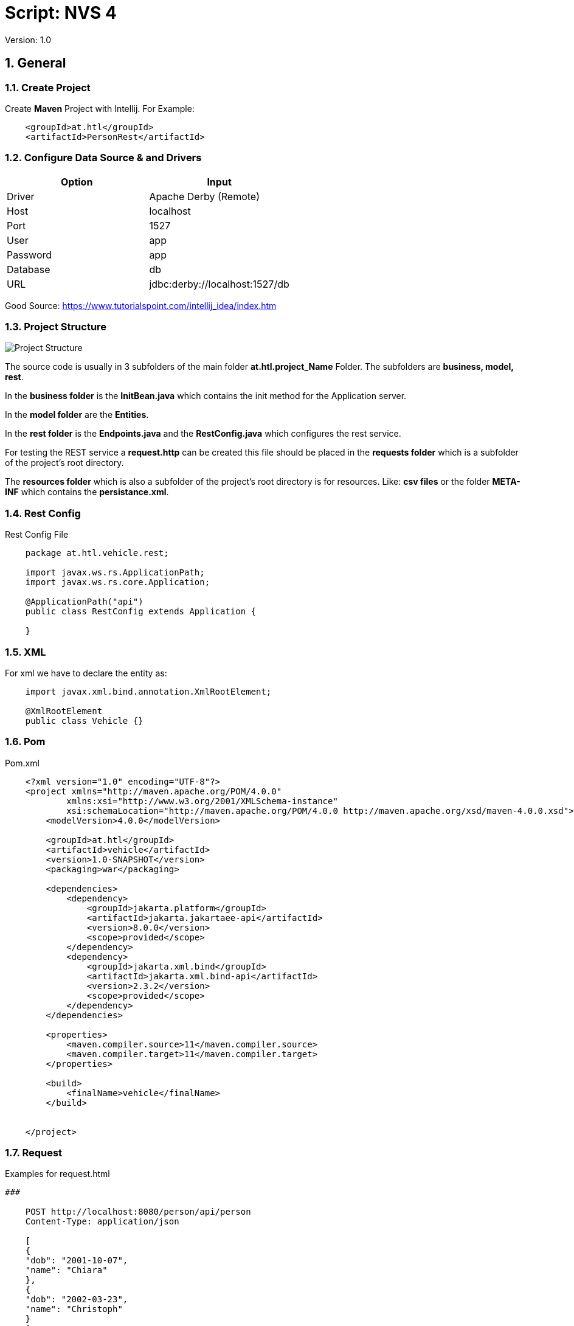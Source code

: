 = Script: NVS 4

// Metadata
:author: GeorgSEng
:date: 2019-12-07
:revision:  1.0
// Settings
//:source-highlighter: coderay
//:icons: font
:sectnums:    // Nummerierung der Überschriften / section numbering
// Refs:
:imagesdir: /home/georg/Documents/4NVS/Documents/images
//:sourcedir-code: src/main/java/at/htl/jdbcprimer
//:sourcedir-test: src/test/java/at/htl/jdbcprimer
:toc:
 
Version: {revision}

== General

=== Create Project

Create *Maven* Project with Intellij.
For Example:
[source, xml]
----
    <groupId>at.htl</groupId>
    <artifactId>PersonRest</artifactId>
----

=== Configure Data Source & and Drivers

|===
| Option | Input

| Driver | Apache Derby (Remote)

| Host | localhost

| Port | 1527

| User | app

| Password | app

| Database | db

| URL | jdbc:derby://localhost:1527/db

|===

Good Source:
https://www.tutorialspoint.com/intellij_idea/index.htm

=== Project Structure

image::Project_Structure.png[]

The source code is usually in 3 subfolders of the main folder *at.htl.project_Name* Folder. The subfolders are *business, model, rest*.

In the *business folder* is the *InitBean.java* which 
contains the init method for the Application server.

In the *model folder* are the *Entities*.

In the *rest folder* is the *Endpoints.java* and the *RestConfig.java* which configures the rest service.

For testing the REST service a *request.http* can be created this file should be placed in the *requests folder* which is a subfolder of the project's root directory.

The *resources folder* which is also a subfolder of the project's root directory is for resources. Like: *csv files* or the folder *META-INF* which contains the *persistance.xml*.

=== Rest Config

.Rest Config File
[source, java]
----
    package at.htl.vehicle.rest;

    import javax.ws.rs.ApplicationPath;
    import javax.ws.rs.core.Application;

    @ApplicationPath("api")
    public class RestConfig extends Application {

    }
----


=== XML
For xml we have to declare the entity as: 

[source, Java]
----
    import javax.xml.bind.annotation.XmlRootElement;

    @XmlRootElement
    public class Vehicle {}
----

=== Pom
.Pom.xml
[source, XML]
----
    <?xml version="1.0" encoding="UTF-8"?>
    <project xmlns="http://maven.apache.org/POM/4.0.0"
            xmlns:xsi="http://www.w3.org/2001/XMLSchema-instance"
            xsi:schemaLocation="http://maven.apache.org/POM/4.0.0 http://maven.apache.org/xsd/maven-4.0.0.xsd">
        <modelVersion>4.0.0</modelVersion>

        <groupId>at.htl</groupId>
        <artifactId>vehicle</artifactId>
        <version>1.0-SNAPSHOT</version>
        <packaging>war</packaging>

        <dependencies>
            <dependency>
                <groupId>jakarta.platform</groupId>
                <artifactId>jakarta.jakartaee-api</artifactId>
                <version>8.0.0</version>
                <scope>provided</scope>
            </dependency>
            <dependency>
                <groupId>jakarta.xml.bind</groupId>
                <artifactId>jakarta.xml.bind-api</artifactId>
                <version>2.3.2</version>
                <scope>provided</scope>
            </dependency>
        </dependencies>

        <properties>
            <maven.compiler.source>11</maven.compiler.source>
            <maven.compiler.target>11</maven.compiler.target>
        </properties>

        <build>
            <finalName>vehicle</finalName>
        </build>


    </project>
----


=== Request

.Examples for request.html
[source, html]
----
###

    POST http://localhost:8080/person/api/person
    Content-Type: application/json

    [
    {
    "dob": "2001-10-07",
    "name": "Chiara"
    },
    {
    "dob": "2002-03-23",
    "name": "Christoph"
    }
    ]

    ###

    GET http://localhost:8080/person/api/person/demo
    Accept: application/xml

    ###

    GET http://localhost:8080/person/api/person?name=Susi
----


=== Read data from csv
https://stuetzpunkt.wordpress.com/2016/12/28/how-to-access-file-in-resources-folder-javaee/

.Example for Read a CSV
[source, java]
----
    private void init(
        @Observes
        @Initialized(ApplicationScoped.class) Object object) {
        readCsv(FILE_NAME);
    }

    private void readCsv(String fileName) {
        URL url = Thread.currentThread().getContextClassLoader()
                .getResource(fileName);
        try (Stream<String> stream = Files.lines(Paths.get(url.getPath())
                , StandardCharsets.UTF_8)) {
            stream
                    .skip(1)
                    ...
                    .forEach(em::merge);
        } catch (IOException e) {
            e.printStackTrace();
        }
    }
----


== JPA
JPA is a concept that can be implemented like a interface, the current reference implementation is EclipseLink.

=== Entity
.Example Person
[source, Java]
----
    package at.htl.person.model;
    import javax.persistence.*;

    @Entity
    //@Entity(name = "Person")
    public class Person {
        @Transient
        DateTimeFormatter dtf = DateTimeFormatter.ofPattern("dd.MM.yyyy");

        @Id @GeneratedValue(strategy = GenerationType.IDENTITY)
        private Long id;
        @Column(name = "customer_name")
        private String name;
    }
----


*import javax.persistence.**;

.Annotations:
|===
|Annotation | Description

a|
[source, Java]
----
@Entity
----
| makes a class a entity

a|
[source, Java]
----
@Entity(name = "Person")
----
| defines the table name of the entity

a|
[source, Java]
----
@Id
----
| defines the Pk of a table entity

a|
[source, Java]
----
@GeneratedValue(strategy = GenerationType.IDENTITY)
----
| defines a auto generated key

a|
image::Column_options.png[]
| options for fields / columns

a|
[source, Java]
----
@GeneratedValue(strategy = GenerationType.IDENTITY)
----
| defines a auto generated key

a|
[source, Java]
----
@Transient
----
| defines fields that should not be part of the entity

a|
[source, Java]
----
/*  Bestellung */
@OneToMany(mappedBy="bestellung", 
cascade = CascadeType.Persist, orphanRemoval=true)
private List<Bestellungsposition> bestellungspositionListe;
----
| delete dependent children, when the parent is going to be 
deleted (child-entites are orphans (=Waisen) then)

a|
[source, Java]
----
/*  Bestelposition */
@ManyToOne
private Bestellung bestellung;
----
| the inverse part of the relationship

a|
[source, Java]
----
/*  Person */
@ManyToOne()
@JoinColumns({
    @JoinColumn(name = "Address_No"),
    @JoinColumn(name = "ssn")
})
private Address address;

/* Address */
@OneToMany(mappedBy = "id.person", cascade = CascadeType.PERSIST)
private List<Address> addresses = new ArrayList<>();
----
| when address has a composition key

a|
[source, Java]
----

/*  Person */
@OneToOne
@JoinColumn(unique = true)
private Address address;
----
| defines a OneToOne relationship and adds a Fk to the Address in the Person

a|
[source, Java]
----
@OneToOne(cascade = {CascadeType.PERSIST, CascadeType.REMOVE})
private Address address;
----
| the Address would get added the same moment as the parent object and removed

|===

=== Named Query

.Example for Queries
[source, java]
----
    @Entity
    @NamedQueries({
            @NamedQuery(
                    name = "Person.findAll",
                    query = "select p from Person p"
            ),
            @NamedQuery(
                    name = "Person.findByName",
                    query = "select p from Person p where p.name = :NAME"
            )
    })
----

.Rest Example for using a NamedQuery
[source, java]
----
    @GET
    @Produces(MediaType.APPLICATION_JSON)
    public Person findByName(@QueryParam("name") String name) {
        return em
        .createNamedQuery("Person.findByName",Person.class)
        .setParameter("NAME", name)
        .getSingleResult();
    }
----

=== JPQL
Java Persistance Query Language

.More Advanced Example
[source, java]
----
    public void getStuff(){
        System.out.println("\n JPA_1 | Query2:");
        Query query2 = em.createQuery(
                "SELECT NEW demo.AwesomePeopleDetail(p.isAwesome, count(p.SSN)) from Person p group by p.isAwesome");
        List<AwesomePeopleDetail> result2 = query2.getResultList();
        for (AwesomePeopleDetail apc : result2) {
            System.out.println(apc.isAwesome() + ": " + apc.getCount());
        }
    }
----

.Query Responde Class
[source, java]
----
    public class AwesomePeopleDetail {

        private boolean isAwesome;
        private long count;

        public AwesomePeopleDetail(boolean isAwesome, long count) {
            this.isAwesome = isAwesome;
            this.count = count;
        }
        //region Properties
        ...
        //endregion
    }
----

Good Sources:
https://www.tutorialspoint.com/de/jpa/jpa_jpql.htm

=== Enitiy Manager

[source, java]
----
    EntityManagerFactory emf = Persistence.createEntityManagerFactory("my−persistence−unit");
    EntityManager em = emf.createEntityManager();

    em.getTransaction().begin();
    // perform insert/update/delete/query
    em.getTransaction().commit(); 
    // or em.getTransaction().rollback();
    em.close();
----
== CRUD
* Create: persist entity

[source, java]
----
    em.persist(person);
----
* Read: find entity by id

[source, java]
----
    Person person = em.find(Person.class, "1234010190");
----
* Update: update entity fields

[source, java]
----
    Person person = em.find(Person.class, "1234010190");
    person.setName("Jane Doe");
    // optional: other operations
    em.merge();
    //em.getTransaction().commit(); 
    // executes update for the name of the person
----
* Delete: remove entity

[source, java]
----
    Person person = em.find(Person.class, "1234010190");
    em.remove(person);
    // optional: other operations
    em.getTransaction().commit(); 
    // executes delete for the person
----

//<<< //page brake
== REST

=== Http Methods

* Get
* Post
* HEAD
* PUT
* DELETE
* TRACE
* OPTIONS
* CONNECT

Good Source:
https://wiki.selfhtml.org/wiki/HTTP/Anfragemethoden

=== Examples

.Common Inports
[source, java]
----
    import javax.annotation.PostConstruct;
    import javax.json.*;
    import javax.persistence.*;
    import javax.transaction.Transactional;
    import javax.ws.rs.*;
    import javax.ws.rs.core.*;
    import java.net.URI;
    import java.time.LocalDate;
    import java.time.format.DateTimeFormatter;
    import java.util.List;
----

.Example for a Endpoint
[source, java]
----
    @Path("person")
    public class PersonEndpoint {

        public PersonEndpoint() {
        }

        @PersistenceContext
        EntityManager em;

        @GET
        @Produces({MediaType.APPLICATION_JSON, MediaType.APPLICATION_XM})
        public List<Person> findAll() {
            return em
                    .createNamedQuery("Person.findAll", Person.class)
                    .getResultList();
        }
----

.Example for a Post
[source, java]
----
        @POST
        @Consumes(MediaType.APPLICATION_JSON)
        @Transactional
        public Response createPerson(
                final @Context UriInfo uriInfo,
                JsonValue jsonValue) {

            if (jsonValue.getValueType() == JsonValue.ValueType.ARRAY) {
                JsonArray jsonArray = jsonValue.asJsonArray();
                for (JsonValue value : jsonArray) {
                    String name = value.asJsonObject().getString("name");
                    ...
                    p = em.merge(p);
                }
            } else {
                System.out.println("Ich bin ein Object");
            }
            return Response.ok().build();
        }
----

== Technologies

=== Jakarta EE
good source:
https://eclipse-ee4j.github.io/jakartaee-tutorial/

== AsciiDoc

Great
